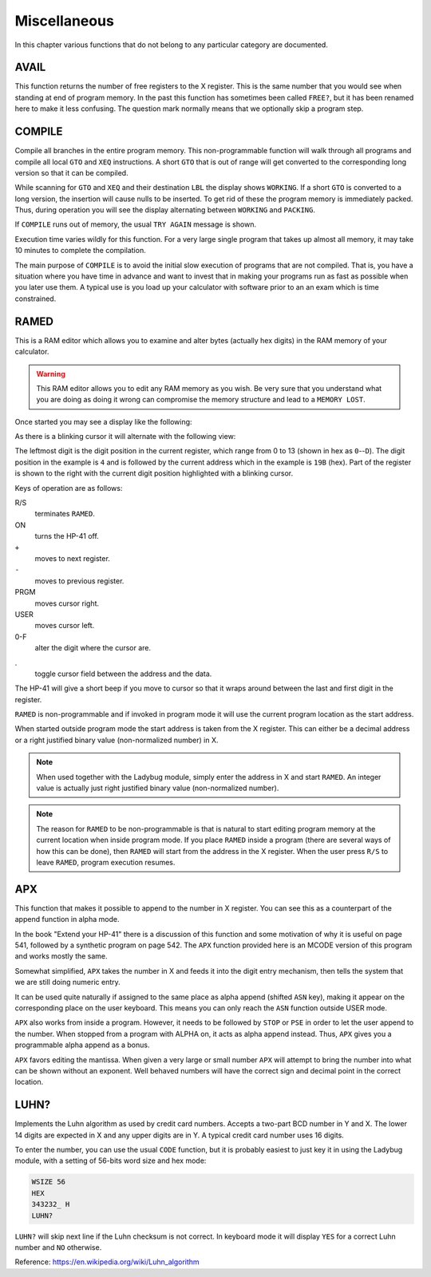 *************
Miscellaneous
*************

In this chapter various functions that do not belong to any particular
category are documented.

AVAIL
------
.. index:: free memory, available memory, memory; available

This function returns the number of free registers to the X
register. This is the same number that you would see when standing at
end of program memory. In the past this function has sometimes been
called ``FREE?``, but it has been renamed here to make it less
confusing. The question mark normally means that we optionally skip a
program step.

COMPILE
-------
.. index:: COMPILE, program memory; compile

Compile all branches in the entire program memory. This
non-programmable function will walk through all programs and compile
all local ``GTO`` and ``XEQ`` instructions. A short ``GTO`` that is
out of range will get converted to the corresponding long version so
that it can be compiled.

While scanning for ``GTO`` and ``XEQ`` and their destination ``LBL``
the display shows ``WORKING``. If a short ``GTO`` is converted to a
long version, the insertion will cause nulls to be inserted. To get
rid of these the program memory is immediately packed. Thus, during
operation you will see the display alternating between ``WORKING`` and
``PACKING``.

If ``COMPILE`` runs out of memory, the usual ``TRY AGAIN`` message is
shown.

Execution time varies wildly for this function. For a very large
single program that takes up almost all memory, it may take 10 minutes
to complete the compilation.

The main purpose of ``COMPILE`` is to avoid the initial slow execution
of programs that are not compiled. That is, you have a situation where
you have time in advance and want to invest that in making your
programs run as fast as possible when you later use them. A typical use
is you load up your calculator with software prior to an an exam which is
time constrained.

RAMED
-----
.. index:: RAMED, edit memory

This is a RAM editor which allows you to examine and alter bytes
(actually hex digits) in the RAM memory of your calculator.

.. warning::

   This RAM editor allows you to edit any RAM memory as you
   wish. Be very sure that you understand what you are doing as doing
   it wrong can compromise the memory structure and lead to a ``MEMORY
   LOST``.

Once started you may see a display like the following:

.. image:: _static/ramed-1.*

As there is a blinking cursor it will alternate with the following
view:

.. image:: _static/ramed-2.*

The leftmost digit is the digit position in the current register,
which range from 0 to 13 (shown in hex as ``0``--``D``).
The digit position in the example is ``4`` and is followed by the
current address which in the example is ``19B`` (hex). Part of the
register is shown to the right with the current digit position
highlighted with a blinking cursor.

Keys of operation are as follows:

R/S
   terminates ``RAMED``.

ON
   turns the HP-41 off.

``+``
   moves to next register.

``-``
   moves to previous register.

PRGM
   moves cursor right.

USER
   moves cursor left.

0-F
   alter the digit where the cursor are.

.
   toggle cursor field between the address and the data.

The HP-41 will give a short beep if you move to cursor so that it
wraps around between the last and first digit in the register.

``RAMED`` is non-programmable and if invoked in program mode it will
use the current program location as the start address.

When started outside program mode the start address is taken from the
X register. This can either be a decimal address or a right justified
binary value (non-normalized number) in X.

.. note::

   When used together with the Ladybug module, simply enter the
   address in X and start ``RAMED``. An integer value is actually just
   right justified binary value (non-normalized number).

.. note::

   The reason for ``RAMED`` to be non-programmable is that is natural
   to start editing program memory at the current location when inside
   program mode. If you place ``RAMED`` inside a program (there are
   several ways of how this can be done), then ``RAMED`` will start
   from the address in the X register. When the user press ``R/S`` to
   leave ``RAMED``, program execution resumes.

APX
---
.. index:: APX, append to X


This function that makes it possible to append to the number in X register.
You can see this as a counterpart of the append function in alpha
mode.

In the book "Extend your HP-41" there is a discussion of this
function and some motivation of why it is useful on page 541, followed
by a synthetic program on page 542. The ``APX`` function provided here
is an MCODE version of this program and works mostly the same.

Somewhat simplified, ``APX`` takes the number in X and feeds it into
the digit entry mechanism, then tells the system that we are still
doing numeric entry.

It can be used quite naturally if assigned to the same place as alpha
append (shifted ``ASN`` key), making it appear on the corresponding
place on the user keyboard. This means you can only reach the ``ASN``
function outside USER mode.

``APX`` also works from inside a program. However, it needs to be
followed by ``STOP`` or ``PSE`` in order to let the user append to the
number. When stopped from a program with ALPHA on, it acts as alpha
append instead. Thus, ``APX`` gives you a programmable alpha append as
a bonus.

``APX`` favors editing the mantissa. When given a very large or small
number ``APX``  will attempt to bring the number into what can be
shown without an exponent. Well behaved numbers will have the correct
sign and decimal point in the correct location.


.. index:: Luhn checksum, checksum; Luhs

LUHN?
-----

Implements the Luhn algorithm as used by credit card numbers. Accepts
a two-part BCD number in Y and X. The lower 14 digits are expected in
X and any upper digits are in Y. A typical credit card number uses 16
digits.

To enter the number, you can use the usual ``CODE`` function, but it
is probably easiest to just key it in using the Ladybug module, with a
setting of 56-bits word size and hex mode:

.. code-block:: ca65

  WSIZE 56
  HEX
  343232_ H
  LUHN?

``LUHN?`` will skip next line if the Luhn checksum is not correct. In
keyboard mode it will display ``YES`` for a correct Luhn number and
``NO`` otherwise.

Reference: https://en.wikipedia.org/wiki/Luhn_algorithm
